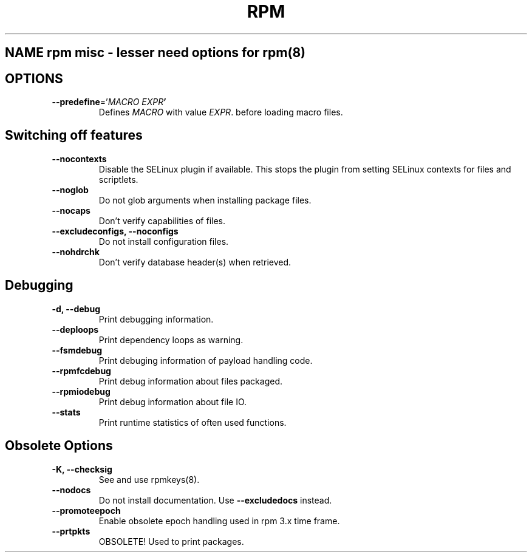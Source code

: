 .TH RPM misc options 8
.SH NAME rpm misc \- lesser need options for rpm(8)

.SH OPTIONS
.TP
\fB\-\-predefine\fR='\fIMACRO EXPR\fB'\fR
Defines \fIMACRO\fR with value \fIEXPR\fR. before loading macro files.

.SH Switching off features
.TP
\fB\-\-nocontexts\fR
Disable the SELinux plugin if available. This stops the plugin from setting SELinux contexts for files and scriptlets.
.TP
\fB\-\-noglob\fR
Do not glob arguments when installing package files.
.TP
\fB\-\-nocaps\fR
Don't verify capabilities of files.
.TP
\fB\-\-excludeconfigs, \-\-noconfigs\fR
Do not install configuration files.
.TP
\fB\-\-nohdrchk\fR
Don't verify database header(s) when retrieved.

.SH Debugging

.TP
\fB-d, \-\-debug\fR
Print debugging information.
.TP
\fB\-\-deploops\fR
Print dependency loops as warning.
.TP
\fB\-\-fsmdebug\fR
Print debuging information of payload handling code.
.TP
\fB\-\-rpmfcdebug\fR
Print debug information about files packaged.
.TP
\fB\-\-rpmiodebug\fR
Print debug information about file IO.
.TP
\fB\-\-stats\fR
Print runtime statistics of often used functions. 

.SH Obsolete Options
.TP
\fB-K, \-\-checksig\fR
See and use rpmkeys(8).
.TP
\fB\-\-nodocs\fR
Do not install documentation.
Use \fB\-\-excludedocs\fR instead.
.TP
\fB\-\-promoteepoch\fR
Enable obsolete epoch handling used in rpm 3.x time frame.
.TP
\fB\-\-prtpkts\fR
OBSOLETE! Used to print packages.
